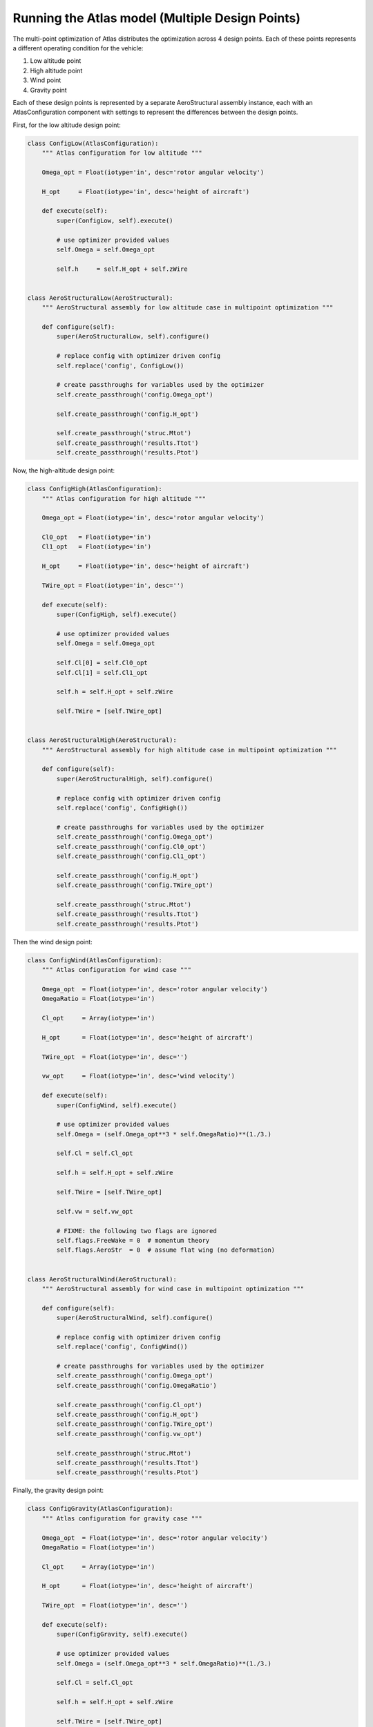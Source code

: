 ============================================================
Running the Atlas model (Multiple Design Points)
============================================================

The multi-point optimization of Atlas distributes the optimization across
4 design points. Each of these points represents a different operating condition
for the vehicle:

1. Low altitude point
2. High altitude point
3. Wind point
4. Gravity point

Each of these design points is represented by a separate AeroStructural assembly
instance, each with an AtlasConfiguration component with settings to represent
the differences between the design points.

First, for the low altitude design point:

.. code-block:: python

    class ConfigLow(AtlasConfiguration):
        """ Atlas configuration for low altitude """

        Omega_opt = Float(iotype='in', desc='rotor angular velocity')

        H_opt     = Float(iotype='in', desc='height of aircraft')

        def execute(self):
            super(ConfigLow, self).execute()

            # use optimizer provided values
            self.Omega = self.Omega_opt

            self.h     = self.H_opt + self.zWire


    class AeroStructuralLow(AeroStructural):
        """ AeroStructural assembly for low altitude case in multipoint optimization """

        def configure(self):
            super(AeroStructuralLow, self).configure()

            # replace config with optimizer driven config
            self.replace('config', ConfigLow())

            # create passthroughs for variables used by the optimizer
            self.create_passthrough('config.Omega_opt')

            self.create_passthrough('config.H_opt')

            self.create_passthrough('struc.Mtot')
            self.create_passthrough('results.Ttot')
            self.create_passthrough('results.Ptot')


Now, the high-altitude design point:

.. code-block:: python

    class ConfigHigh(AtlasConfiguration):
        """ Atlas configuration for high altitude """

        Omega_opt = Float(iotype='in', desc='rotor angular velocity')

        Cl0_opt   = Float(iotype='in')
        Cl1_opt   = Float(iotype='in')

        H_opt     = Float(iotype='in', desc='height of aircraft')

        TWire_opt = Float(iotype='in', desc='')

        def execute(self):
            super(ConfigHigh, self).execute()

            # use optimizer provided values
            self.Omega = self.Omega_opt

            self.Cl[0] = self.Cl0_opt
            self.Cl[1] = self.Cl1_opt

            self.h = self.H_opt + self.zWire

            self.TWire = [self.TWire_opt]


    class AeroStructuralHigh(AeroStructural):
        """ AeroStructural assembly for high altitude case in multipoint optimization """

        def configure(self):
            super(AeroStructuralHigh, self).configure()

            # replace config with optimizer driven config
            self.replace('config', ConfigHigh())

            # create passthroughs for variables used by the optimizer
            self.create_passthrough('config.Omega_opt')
            self.create_passthrough('config.Cl0_opt')
            self.create_passthrough('config.Cl1_opt')

            self.create_passthrough('config.H_opt')
            self.create_passthrough('config.TWire_opt')

            self.create_passthrough('struc.Mtot')
            self.create_passthrough('results.Ttot')
            self.create_passthrough('results.Ptot')


Then the wind design point:

.. code-block:: python

    class ConfigWind(AtlasConfiguration):
        """ Atlas configuration for wind case """

        Omega_opt  = Float(iotype='in', desc='rotor angular velocity')
        OmegaRatio = Float(iotype='in')

        Cl_opt     = Array(iotype='in')

        H_opt      = Float(iotype='in', desc='height of aircraft')

        TWire_opt  = Float(iotype='in', desc='')

        vw_opt     = Float(iotype='in', desc='wind velocity')

        def execute(self):
            super(ConfigWind, self).execute()

            # use optimizer provided values
            self.Omega = (self.Omega_opt**3 * self.OmegaRatio)**(1./3.)

            self.Cl = self.Cl_opt

            self.h = self.H_opt + self.zWire

            self.TWire = [self.TWire_opt]

            self.vw = self.vw_opt

            # FIXME: the following two flags are ignored
            self.flags.FreeWake = 0  # momentum theory
            self.flags.AeroStr  = 0  # assume flat wing (no deformation)


    class AeroStructuralWind(AeroStructural):
        """ AeroStructural assembly for wind case in multipoint optimization """

        def configure(self):
            super(AeroStructuralWind, self).configure()

            # replace config with optimizer driven config
            self.replace('config', ConfigWind())

            # create passthroughs for variables used by the optimizer
            self.create_passthrough('config.Omega_opt')
            self.create_passthrough('config.OmegaRatio')

            self.create_passthrough('config.Cl_opt')
            self.create_passthrough('config.H_opt')
            self.create_passthrough('config.TWire_opt')
            self.create_passthrough('config.vw_opt')

            self.create_passthrough('struc.Mtot')
            self.create_passthrough('results.Ttot')
            self.create_passthrough('results.Ptot')


Finally, the gravity design point:

.. code-block:: python

    class ConfigGravity(AtlasConfiguration):
        """ Atlas configuration for gravity case """

        Omega_opt  = Float(iotype='in', desc='rotor angular velocity')
        OmegaRatio = Float(iotype='in')

        Cl_opt     = Array(iotype='in')

        H_opt      = Float(iotype='in', desc='height of aircraft')

        TWire_opt  = Float(iotype='in', desc='')

        def execute(self):
            super(ConfigGravity, self).execute()

            # use optimizer provided values
            self.Omega = (self.Omega_opt**3 * self.OmegaRatio)**(1./3.)

            self.Cl = self.Cl_opt

            self.h = self.H_opt + self.zWire

            self.TWire = [self.TWire_opt]

            self.flags.Load     = 1  # gravity and wire forces only


    class AeroStructuralGravity(AeroStructural):
        """ AeroStructural assembly for gravity case in multipoint optimization """

        def configure(self):
            super(AeroStructuralGravity, self).configure()

            # replace config with optimizer driven config
            self.replace('config', ConfigGravity())

            # create passthroughs for variables used by the optimizer
            self.create_passthrough('config.Omega_opt')
            self.create_passthrough('config.OmegaRatio')

            self.create_passthrough('config.Cl_opt')
            self.create_passthrough('config.H_opt')
            self.create_passthrough('config.TWire_opt')

            self.create_passthrough('struc.Mtot')
            self.create_passthrough('results.Ttot')
            self.create_passthrough('results.Ptot')

Now, these 4 design points are assembled together. Parameterizations of
each design point are exposed as input variables. Summary outputs are exposed
using passthroughs.

.. code-block:: python

    class Multipoint(Assembly):
        """ Assembly for multipoint AeroStructural optimization.

            Evaluates AeroStructural for four cases:
                low altitude
                high altitude
                wind
                gravity only
        """

        # configuration inputs
        alt_low    = Float(iotype='in', desc='low altitude')
        alt_high   = Float(iotype='in', desc='high altitude')
        alt_ratio  = Float(iotype='in', desc='proportion of time near ground')

        TWire_high = Float(iotype='in')
        TWire_wind = Float(iotype='in')
        TWire_grav = Float(iotype='in')

        OmegaRatio = Float(iotype='in')

        vw         = Float(iotype='in', desc='wind velocity')

        Cl_max     = Array(iotype='in')

        # optimizer parameters
        Omega_low  = Float(iotype='in', desc='rotor angular velocity, low altitude')
        Omega_high = Float(iotype='in', desc='rotor angular velocity, high altitude')
        Cl0_high   = Float(iotype='in')
        Cl1_high   = Float(iotype='in')

        # outputs
        P          = Float(iotype='out', desc='')

        def configure(self):
            # low altitude
            self.add('low', AeroStructuralLow())

            self.connect('Omega_low', 'low.Omega_opt')
            self.connect('alt_low',   'low.H_opt')

            self.create_passthrough('low.Mtot', 'Mtot_low')
            self.create_passthrough('low.Ttot', 'Ttot_low')

            # high altitude
            # need a different rotor speed and lift distribution at altitude
            self.add('high', AeroStructuralHigh())

            self.connect('Omega_high', 'high.Omega_opt')
            self.connect('Cl0_high',   'high.Cl0_opt')
            self.connect('Cl1_high',   'high.Cl1_opt')
            self.connect('alt_high',   'high.H_opt')
            self.connect('TWire_high', 'high.TWire_opt')

            self.create_passthrough('high.Mtot', 'Mtot_high')
            self.create_passthrough('high.Ttot', 'Ttot_high')

            # wind case
            self.add('wind', AeroStructuralWind())

            self.connect('Omega_high', 'wind.Omega_opt')
            self.connect('OmegaRatio', 'wind.OmegaRatio')
            self.connect('Cl_max',     'wind.Cl_opt')
            self.connect('alt_high',   'wind.H_opt')
            self.connect('TWire_wind', 'wind.TWire_opt')
            self.connect('vw',         'wind.vw_opt')

            # gravity case
            self.add('grav', AeroStructuralGravity())

            self.connect('Omega_high', 'grav.Omega_opt')
            self.connect('OmegaRatio', 'grav.OmegaRatio')
            self.connect('Cl_max',     'grav.Cl_opt')
            self.connect('alt_high',   'grav.H_opt')
            self.connect('TWire_grav', 'grav.TWire_opt')

            # total power
            self.connect('alt_ratio*low.Ptot + (1 - alt_ratio)*high.Ptot', 'P')

            self.driver.workflow.add(['low', 'high', 'wind', 'grav'])


Finally, the multipoint optimization is set up to operate on an instance of
the Multipoint assembly, with parameters for each of the 4 design cases being set.

.. code-block:: python

    class HeliOptM(Assembly):
        """ Multipoint aero-structural optimization """

        def configure(self):
            # add an optimizer and a multi-point AeroStructural assembly
            if pyopt_driver and 'SNOPT' in pyopt_driver._check_imports():
                self.add("driver", pyopt_driver.pyOptDriver())
                self.driver.optimizer = "SNOPT"
                self.driver.options = {
                    # any changes to default SNOPT options?
                }
            else:
                print 'SNOPT not available, using SLSQP'
                self.add('driver', SLSQPdriver())

            self.add('mp', Multipoint())

            self.mp.alt_low = 0.5         # low altitude
            self.mp.alt_high = 3.5        # high altitude
            self.mp.alt_ratio = 35./60.   # proportion of time near ground

            self.mp.TWire_high = 900
            self.mp.TWire_wind = 2100
            self.mp.TWire_grav = 110

            self.mp.OmegaRatio  = 2

            self.mp.vw = 0/3.6   # zero

            self.mp.Cl_max = [1.4, 1.35, 1.55]    # max control

            # objective: minimize total power
            self.driver.add_objective('mp.P')

            # parameter: rotor speed
            self.driver.add_parameter('mp.Omega_low',
                                      low=0.15*2*pi, high=0.25*2*pi)
            self.mp.Omega_low = 0.20*2*pi  # initial value

            self.driver.add_parameter('mp.Omega_high',
                                      low=0.15*2*pi, high=0.19*2*pi)
            self.mp.Omega_high = 0.17*2*pi  # initial value

            # parameter: lift distribution at high altitude
            self.driver.add_parameter('mp.Cl0_high',
                                      low=0.8, high=1.4)
            self.mp.Cl0_high = 1.

            self.driver.add_parameter('mp.Cl1_high',
                                      low=0.8, high=1.3)
            self.mp.Cl1_high = 1.

            # constraint: lift >= weight
            self.driver.add_constraint('mp.Mtot_low*9.8-mp.Ttot_low<=0')
            self.driver.add_constraint('mp.Mtot_high*9.8-mp.Ttot_high<=0')

            # TODO: optional constraints
            #    if flags.ConFail:
            #       Structural Failure in Rotor Spar (ConFail)
            #       Buckling failure of spar (ConFailBuck)
            #       Tensile failure in wire (ConFailWire)
            #
            #    if flags.ConDef:
            #       Constraints on Maximum Deformation (ConDelta)
            #
            #    if flags.MultiPoint && flags.ConJigCont:
            #       Consistent jig twist (ConAlphaJig)
            #
            #    if flags.MultiPoint && flags.ConWireCont
            #       Wire stretch consistency (conWire)

            # Optimization Constraints  (not used... yet)
            vrCon = VariableTree()
            vrCon.MaxDelta    = -0.1
            vrCon.MinDelta    = 0.1
            vrCon.FOSmat      = 0.55    # 1.3
            vrCon.FOSbuck     = 0.5     # 1.3
            vrCon.FOSquadbuck = 5.
            vrCon.FOStorbuck  = 0.5     # 1.5
            vrCon.FOSwire     = 0.5     # 2

This can be run similar to the single-point optimization:

.. code-block:: python

    opt = set_as_top(HeliOptM())

    print 'Starting multipoint optimization at %s ...' % time.strftime('%X')
    time1 = time.time()
    opt.run()
    time2 = time.time()
    print 'Optimization complete at %s (elapsed time: %5.2f minutes)' \
        % (time.strftime('%X'), ((time2-time1)/60))

    print

    print 'Objective:  P =', opt.mp.P

    print 'Constraint: Low Weight-Lift =',  opt.mp.Mtot_low*9.8-opt.mp.Ttot_low
    print 'Constraint: High Weight-Lift =', opt.mp.Mtot_high*9.8-opt.mp.Ttot_high

    print 'Parameter:  Omega (Low) =',  opt.mp.Omega_low
    print 'Parameter:  Omega (High) =', opt.mp.Omega_high


The multipoint optimization can be peformed by running the `heli_opt_multipoint.py`
file located in the top-level Atlas source directory.